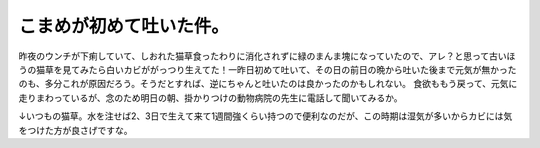 ﻿こまめが初めて吐いた件。
########################


昨夜のウンチが下痢していて、しおれた猫草食ったわりに消化されずに緑のまんま塊になっていたので、アレ？と思って古いほうの猫草を見てみたら白いカビががっつり生えてた！一昨日初めて吐いて、その日の前日の晩から吐いた後まで元気が無かったのも、多分これが原因だろう。そうだとすれば、逆にちゃんと吐いたのは良かったのかもしれない。
食欲ももう戻って、元気に走りまわっているが、念のため明日の朝、掛かりつけの動物病院の先生に電話して聞いてみるか。

↓いつもの猫草。水を注せば2、3日で生えて来て1週間強くらい持つので便利なのだが、この時期は湿気が多いからカビには気をつけた方が良さげですな。




.. author:: mkouhei
.. categories:: ねこ, 
.. tags::


